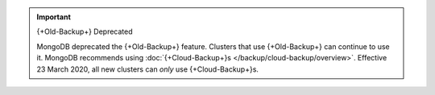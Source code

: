 .. important:: {+Old-Backup+} Deprecated

   MongoDB deprecated the {+Old-Backup+} feature. Clusters that use
   {+Old-Backup+} can continue to use it. MongoDB recommends using
   :doc:`{+Cloud-Backup+}s </backup/cloud-backup/overview>`.
   Effective 23 March 2020, all new clusters can *only* use {+Cloud-Backup+}s.
